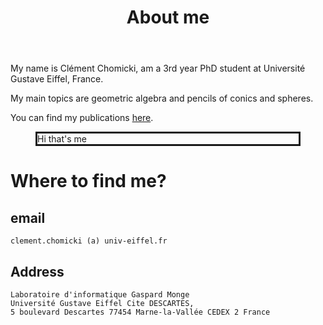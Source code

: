 :PROPERTIES:
:ID:       98b994d4-16ad-4ab8-b21e-e3fbae9fcf91
:END:
#+options: toc:nil num:nil

#+title: About me

My name is Clément Chomicki, am a 3rd year PhD student at Université Gustave Eiffel, France.

My main topics are geometric algebra and pencils of conics and spheres.

You can find my publications [[id:1e4dd904-a69a-4cba-817d-256c4f74da28][here]].


#+CAPTION: Hi that's me
#+ATTR_HTML: :width 80%
#+ATTR_HTML: :style border: 3px solid;
[[../assets/images/selphie.png]]


* Where to find me?
** email
#+begin_example
clement.chomicki (a) univ-eiffel.fr
#+end_example

** Address
#+begin_example
Laboratoire d'informatique Gaspard Monge
Université Gustave Eiffel Cite DESCARTES,
5 boulevard Descartes 77454 Marne-la-Vallée CEDEX 2 France
#+end_example

